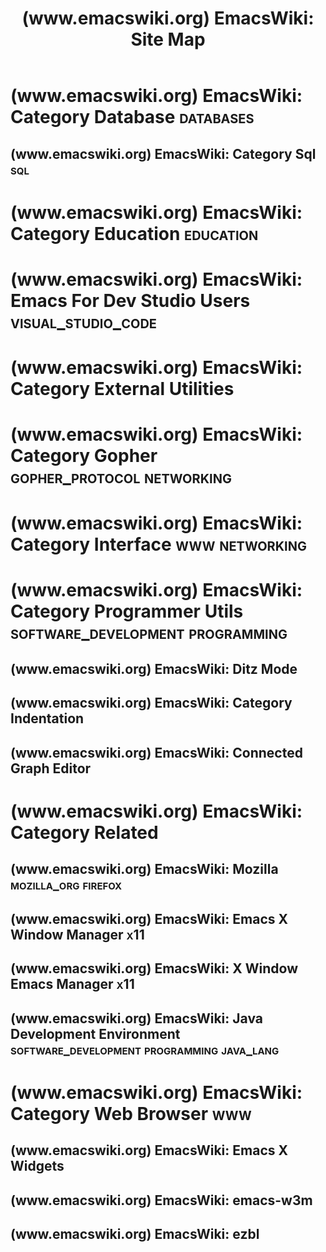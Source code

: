 :PROPERTIES:
:ID:       df934ef7-3d6f-4904-bad1-a1d4428c1775
:ROAM_REFS: https://www.emacswiki.org/
:END:
#+title: (www.emacswiki.org) EmacsWiki: Site Map
#+filetags: :emacs:lists:website:

* (www.emacswiki.org) EmacsWiki: Category Database                :databases:
:PROPERTIES:
:ID:       87efb2e1-1589-4662-a068-5fdbeb00ff5f
:ROAM_REFS: https://www.emacswiki.org/emacs/CategoryDatabase
:END:
** (www.emacswiki.org) EmacsWiki: Category Sql                          :sql:
:PROPERTIES:
:ID:       2a11ad66-ef7f-44cd-aebf-1c5bf8c33526
:ROAM_REFS: https://www.emacswiki.org/emacs/CategorySql
:END:
* (www.emacswiki.org) EmacsWiki: Category Education               :education:
:PROPERTIES:
:ID:       934cda48-87be-4a5f-92f1-bc1627e97027
:ROAM_REFS: https://www.emacswiki.org/emacs/CategoryEducation
:END:
* (www.emacswiki.org) EmacsWiki: Emacs For Dev Studio Users :visual_studio_code:
:PROPERTIES:
:ID:       bfa16a2e-0d8b-420d-96aa-256ab2bd1537
:ROAM_REFS: https://www.emacswiki.org/emacs/EmacsForDevStudioUsers
:END:
* (www.emacswiki.org) EmacsWiki: Category External Utilities
:PROPERTIES:
:ID:       6bc26b75-646d-4c51-9ee3-29b5ac3254f0
:ROAM_REFS: https://www.emacswiki.org/emacs/CategoryExternalUtilities
:END:
* (www.emacswiki.org) EmacsWiki: Category Gopher :gopher_protocol:networking:
:PROPERTIES:
:ID:       7cf29d81-f3aa-445d-91be-d2dbbe006895
:ROAM_REFS: https://www.emacswiki.org/emacs/CategoryGopher
:END:
* (www.emacswiki.org) EmacsWiki: Category Interface          :www:networking:
:PROPERTIES:
:ID:       f59bebbb-dd70-4508-a97f-7d5c2eada398
:ROAM_REFS: https://www.emacswiki.org/emacs/CategoryInterface
:END:
* (www.emacswiki.org) EmacsWiki: Category Programmer Utils :software_development:programming:
:PROPERTIES:
:ID:       4d912110-b0f2-49cc-973c-8827cf58d4c5
:ROAM_REFS: https://www.emacswiki.org/emacs/CategoryProgrammerUtils
:END:
** (www.emacswiki.org) EmacsWiki: Ditz Mode
:PROPERTIES:
:ID:       de07d570-4012-40dc-bdb1-3409ea10347b
:ROAM_REFS: https://www.emacswiki.org/emacs/DitzMode
:END:
** (www.emacswiki.org) EmacsWiki: Category Indentation
:PROPERTIES:
:ID:       700d6504-8100-4743-a87d-45c37c803324
:ROAM_REFS: https://www.emacswiki.org/emacs/CategoryIndentation
:END:
** (www.emacswiki.org) EmacsWiki: Connected Graph Editor
:PROPERTIES:
:ID:       18741e56-b5d1-4b81-8fbf-0e82e70759eb
:ROAM_REFS: https://www.emacswiki.org/emacs/ConnectedGraphEditor
:END:
* (www.emacswiki.org) EmacsWiki: Category Related
:PROPERTIES:
:ID:       0ce80809-f7c8-4934-96e9-76a20cdca9b3
:ROAM_REFS: https://www.emacswiki.org/emacs/CategoryRelated
:END:
** (www.emacswiki.org) EmacsWiki: Mozilla               :mozilla_org:firefox:
:PROPERTIES:
:ID:       ef743655-d0ed-48e1-b433-fa9587c45610
:ROAM_REFS: https://www.emacswiki.org/emacs/Mozilla
:END:
** (www.emacswiki.org) EmacsWiki: Emacs X Window Manager                :x11:
:PROPERTIES:
:ID:       ffc5ac79-d43c-4c9c-8adc-3e34afca1325
:ROAM_REFS: https://www.emacswiki.org/emacs/Emacs_X_Window_Manager
:END:
** (www.emacswiki.org) EmacsWiki: X Window Emacs Manager                :x11:
:PROPERTIES:
:ID:       1f0f2fa6-8e9f-4f96-b619-8335265b6e9c
:ROAM_REFS: https://www.emacswiki.org/emacs/XWindowEmacsManager
:END:
** (www.emacswiki.org) EmacsWiki: Java Development Environment :software_development:programming:java_lang:
:PROPERTIES:
:ID:       1ef8d43e-50ed-43c2-9e0b-eb7fa53096b2
:ROAM_REFS: https://www.emacswiki.org/emacs/JavaDevelopmentEnvironment
:END:
* (www.emacswiki.org) EmacsWiki: Category Web Browser                   :www:
:PROPERTIES:
:ID:       bf13ff13-7d2f-4997-aef2-7073620cdc2c
:ROAM_REFS: https://www.emacswiki.org/emacs/CategoryWebBrowser
:END:
** (www.emacswiki.org) EmacsWiki: Emacs X Widgets
:PROPERTIES:
:ID:       74834cbc-0cbc-43e6-bfce-7c89e3036548
:ROAM_REFS: https://www.emacswiki.org/emacs/EmacsXWidgets
:END:
** (www.emacswiki.org) EmacsWiki: emacs-w3m
:PROPERTIES:
:ID:       6ae01f07-230d-4b8a-a6a0-84aad9e9260a
:ROAM_REFS: https://www.emacswiki.org/emacs/emacs-w3m
:END:
** (www.emacswiki.org) EmacsWiki: ezbl
:PROPERTIES:
:ID:       e91f18ef-074d-410d-a4ac-00f0ef09a516
:ROAM_REFS: https://www.emacswiki.org/emacs/ezbl
:END:
